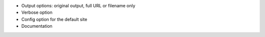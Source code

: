 * Output options: original output, full URL or filename only
* Verbose option
* Config option for the default site
* Documentation
